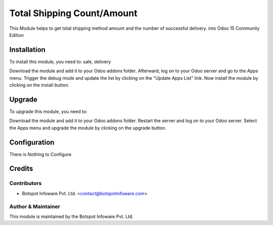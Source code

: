=============================
Total Shipping Count/Amount
=============================

This Module helps to get total shipping method amount and the number of successful delivery.
into Odoo 15 Community Edition

Installation
============

To install this module, you need to: sale, delivery

Download the module and add it to your Odoo addons folder. Afterward, log on to
your Odoo server and go to the Apps menu. Trigger the debug mode and update the
list by clicking on the "Update Apps List" link. Now install the module by
clicking on the install button.

Upgrade
============

To upgrade this module, you need to:

Download the module and add it to your Odoo addons folder. Restart the server
and log on to your Odoo server. Select the Apps menu and upgrade the module by
clicking on the upgrade button.


Configuration
=============

There is Nothing to Configure


Credits
=======

Contributors
------------

* Botspot Infoware Pvt. Ltd. <contact@botspotinfoware.com>


Author & Maintainer
-------------------

This module is maintained by the Botspot Infoware Pvt. Ltd.
